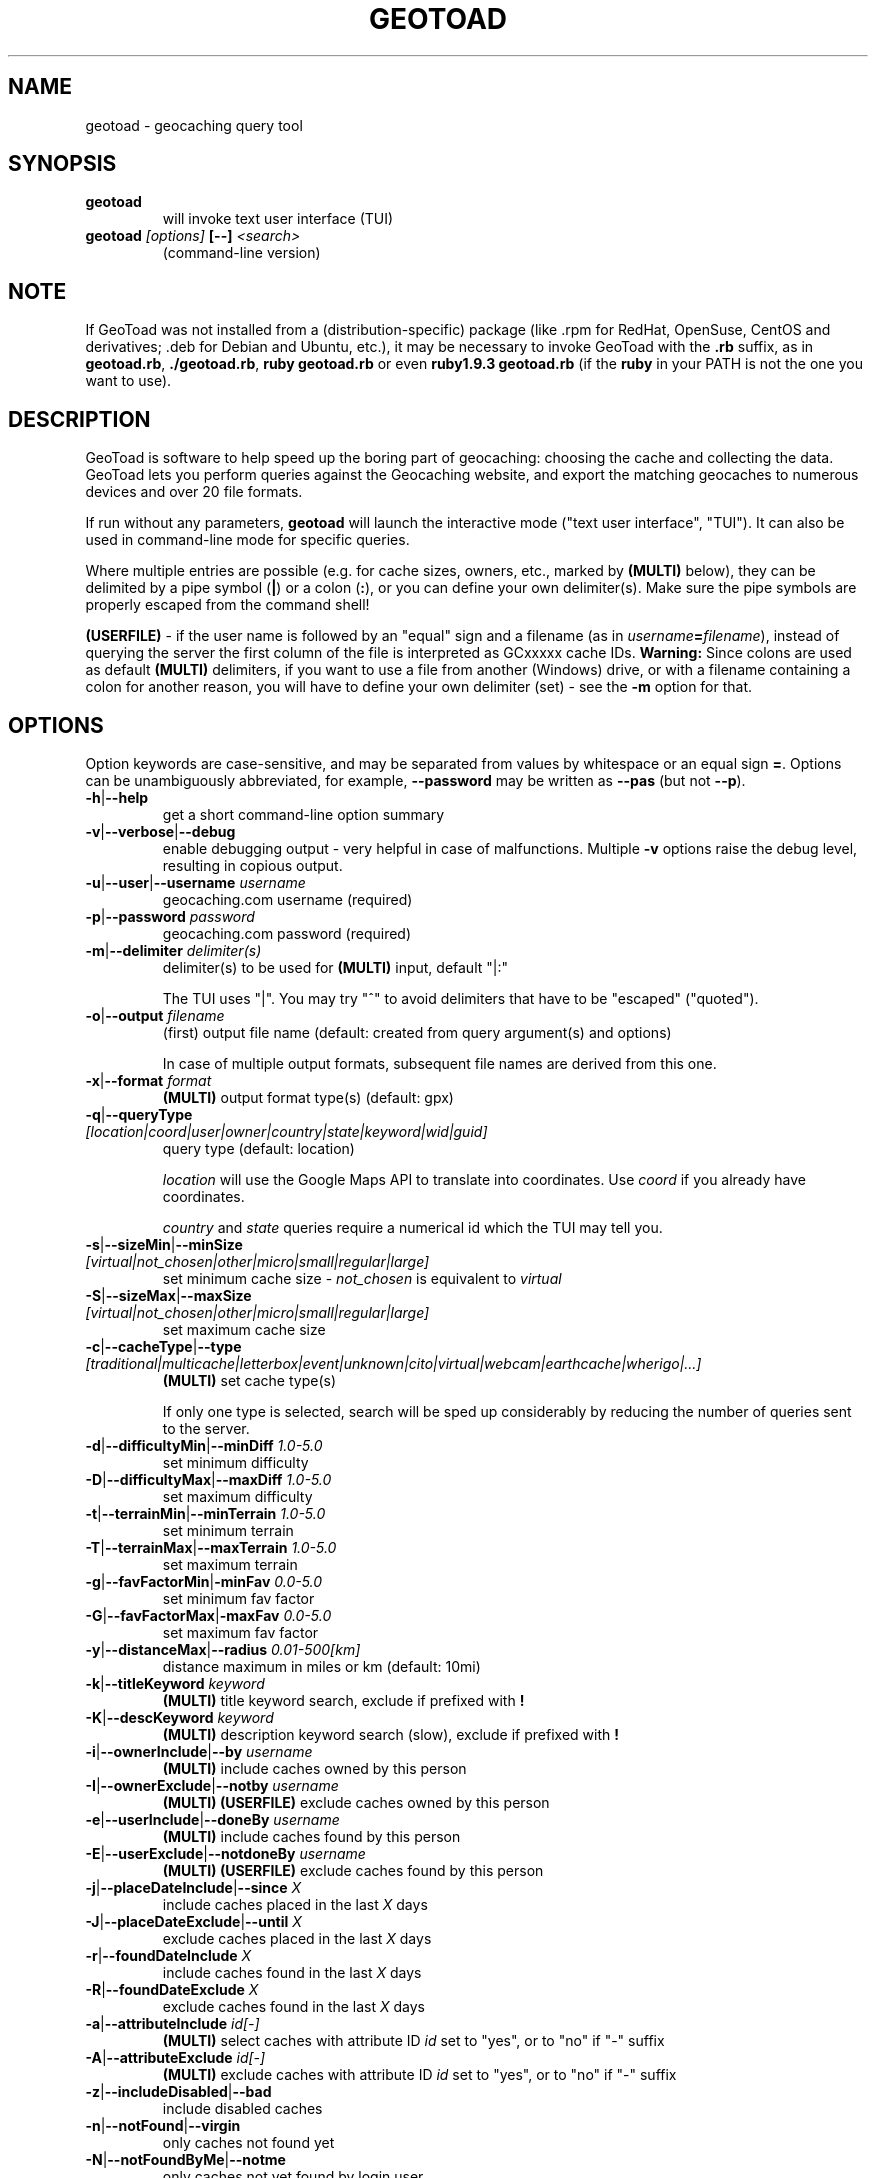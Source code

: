 .TH GEOTOAD 1
.SH NAME
geotoad \- geocaching query tool
.SH SYNOPSIS
.TP
.B geotoad
 will invoke text user interface (TUI)
.TP
.B geotoad \fI[options]\fR \fB[--]\fR \fI<search>\fR
 (command-line version)
.SH NOTE
If GeoToad was not installed from a (distribution-specific) package
(like .rpm for RedHat, OpenSuse, CentOS and derivatives; .deb for Debian
and Ubuntu, etc.), it may be necessary to invoke GeoToad with the
.B .rb
suffix, as in \fBgeotoad.rb\fR, \fB./geotoad.rb\fR, \fBruby geotoad.rb\fR
or even \fBruby1.9.3 geotoad.rb\fR
(if the \fBruby\fR in your PATH is not the one you want to use).
'
'In a Windows environment, when not using the installer, create a desktop
'link - using a terminal is highly recommended.
.SH DESCRIPTION
GeoToad is software to help speed up the boring part of geocaching:
choosing the cache and collecting the data. GeoToad lets you perform
queries against the Geocaching website, and export the matching geocaches
to numerous devices and over 20 file formats.
.P
If run without any parameters,
.B geotoad
will launch the interactive mode ("text user interface", "TUI").
It can also be used in command-line mode for specific queries.
.PP
Where multiple entries are possible (e.g. for cache sizes, owners, etc.,
marked by \fB(MULTI)\fR below),
they can be delimited by a pipe symbol (\fB|\fR) or a colon (\fB:\fR),
or you can define your own delimiter(s).
Make sure the pipe symbols are properly escaped from the command shell!
.PP
\fB(USERFILE)\fR - if the user name is followed by an "equal" sign and a filename
(as in \fIusername\fR\fB=\fR\fIfilename\fR),
instead of querying the server the first column of the file is interpreted as
GCxxxxx cache IDs.
\fBWarning:\fR Since colons are used as default \fB(MULTI)\fR delimiters,
if you want to use a file from another (Windows) drive, or with a filename
containing a colon for another reason, you will have to define your own
delimiter (set) - see the \fB-m\fR option for that.
.SH OPTIONS
Option keywords are case-sensitive, and may be separated from values by whitespace
or an equal sign \fB=\fR.
Options can be unambiguously abbreviated, for example, \fB--password\fR may be written
as \fB--pas\fR (but not \fB--p\fR).
.TP
\fB-h\fR|\fB--help\fR
get a short command-line option summary
.TP
\fB-v\fR|\fB--verbose\fR|\fB--debug\fR
enable debugging output - very helpful in case of malfunctions.
Multiple \fB-v\fR options raise the debug level, resulting in copious output.
.TP
\fB-u\fR|\fB--user\fR|\fB--username\fR \fIusername\fR
geocaching.com username (required)
.TP
\fB-p\fR|\fB--password\fR \fIpassword\fR
geocaching.com password (required)
.TP
\fB-m\fR|\fB--delimiter\fR \fIdelimiter(s)\fR
delimiter(s) to be used for \fB(MULTI)\fR input, default "|:"

The TUI uses "|".
You may try "^" to avoid delimiters that have to be "escaped" ("quoted").
.TP
\fB-o\fR|\fB--output\fR \fIfilename\fR
(first) output file name (default: created from query argument(s) and options)

In case of multiple output formats, subsequent file names are derived from this one.
.TP
\fB-x\fR|\fB--format\fR \fIformat\fR
\fB(MULTI)\fR
output format type(s) (default: gpx)
.TP
\fB-q\fR|\fB--queryType\fR \fI[location|coord|user|owner|country|state|keyword|wid|guid]\fR
query type (default: location)

\fIlocation\fR will use the Google Maps API to translate into coordinates.
Use \fIcoord\fR if you already have coordinates.

\fIcountry\fR and \fIstate\fR queries require a numerical id which the TUI may tell you.
.TP
\fB-s\fR|\fB--sizeMin\fR|\fB--minSize\fR \fI[virtual|not_chosen|other|micro|small|regular|large]\fR
set minimum cache size - \fInot_chosen\fR is equivalent to \fIvirtual\fR
.TP
\fB-S\fR|\fB--sizeMax\fR|\fB--maxSize\fR \fI[virtual|not_chosen|other|micro|small|regular|large]\fR
set maximum cache size
.TP
\fB-c\fR|\fB--cacheType\fR|\fB--type\fR \fI[traditional|multicache|letterbox|event|unknown|cito|virtual|webcam|earthcache|wherigo|...]\fR
\fB(MULTI)\fR
set cache type(s)

If only one type is selected, search will be sped up considerably
by reducing the number of queries sent to the server.
.TP
\fB-d\fR|\fB--difficultyMin\fR|\fB--minDiff\fR \fI1.0-5.0\fR
set minimum difficulty
.TP
\fB-D\fR|\fB--difficultyMax\fR|\fB--maxDiff\fR \fI1.0-5.0\fR
set maximum difficulty
.TP
\fB-t\fR|\fB--terrainMin\fR|\fB--minTerrain\fR \fI1.0-5.0\fR
set minimum terrain
.TP
\fB-T\fR|\fB--terrainMax\fR|\fB--maxTerrain\fR \fI1.0-5.0\fR
set maximum terrain
.TP
\fB-g\fR|\fB--favFactorMin\fR|\fB-minFav\fR \fI0.0-5.0\fR
set minimum fav factor
.TP
\fB-G\fR|\fB--favFactorMax\fR|\fB-maxFav\fR \fI0.0-5.0\fR
set maximum fav factor
.TP
\fB-y\fR|\fB--distanceMax\fR|\fB--radius\fR \fI0.01-500[km]\fR
distance maximum in miles or km (default: 10mi)
.TP
\fB-k\fR|\fB--titleKeyword\fR \fIkeyword\fR
\fB(MULTI)\fR
title keyword search, exclude if prefixed with \fB!\fR
.TP
\fB-K\fR|\fB--descKeyword \fR \fIkeyword\fR
\fB(MULTI)\fR
description keyword search (slow), exclude if prefixed with \fB!\fR
.TP
\fB-i\fR|\fB--ownerInclude\fR|\fB--by\fR \fIusername\fR
\fB(MULTI)\fR
include caches owned by this person
.TP
\fB-I\fR|\fB--ownerExclude\fR|\fB--notby\fR \fIusername\fR
\fB(MULTI)\fR \fB(USERFILE)\fR
exclude caches owned by this person
.TP
\fB-e\fR|\fB--userInclude\fR|\fB--doneBy\fR \fIusername\fR
\fB(MULTI)\fR
include caches found by this person
.TP
\fB-E\fR|\fB--userExclude\fR|\fB--notdoneBy\fR \fIusername\fR
\fB(MULTI)\fR \fB(USERFILE)\fR
exclude caches found by this person
.TP
\fB-j\fR|\fB--placeDateInclude\fR|\fB--since\fR \fIX\fR
include caches placed in the last \fIX\fR days
.TP
\fB-J\fR|\fB--placeDateExclude\fR|\fB--until\fR \fIX\fR
exclude caches placed in the last \fIX\fR days
.TP
\fB-r\fR|\fB--foundDateInclude\fR \fIX\fR
include caches found in the last \fIX\fR days
.TP
\fB-R\fR|\fB--foundDateExclude\fR \fIX\fR
exclude caches found in the last \fIX\fR days
.TP
\fB-a\fR|\fB--attributeInclude\fR \fIid[-]\fR
\fB(MULTI)\fR
select caches with attribute ID \fIid\fR set to "yes", or to "no" if "-" suffix
.TP
\fB-A\fR|\fB--attributeExclude\fR \fIid[-]\fR
\fB(MULTI)\fR
exclude caches with attribute ID \fIid\fR set to "yes", or to "no" if "-" suffix
.TP
\fB-z\fR|\fB--includeDisabled\fR|\fB--bad\fR
include disabled caches
.TP
\fB-n\fR|\fB--notFound\fR|\fB--virgin\fR
only caches not found yet
.TP
\fB-N\fR|\fB--notFoundByMe\fR|\fB--notme\fR
only caches not yet found by login user
.TP
\fB-b\fR|\fB--travelBug\fR|\fB--trackable\fR
only include caches with travelbugs/trackables
.TP
\fB-w\fR|\fB--waypointLength\fR \fIlength\fR
set EasyName waypoint id length. (default: 0=use WID)

Note: negative values are no longer allowed.
.TP
\fB-L\fR|\fB--limitSearchPages\fR \fIcount\fR
limit number of search pages (0=unlimited)
.TP
\fB-l\fR|\fB--logCount\fR \fIcount\fR
limit number of log entries (default: 10)
.TP
\fB-Y\fR|\fB--noCacheDescriptions\fR
do not fetch nor parse cache descriptions, search only

This will reduce the amount of server requests, but there's no way
to determine cache coordinates, hints, attributes, or descriptions.
.TP
\fB-Z\fR|\fB--preserveCache\fR|\fB--keepOld\fR
do not overwrite existing cache description files in file cache
.TP
\fB-O\fR|\fB--noPMO\fR|\fB--nopmo\fR
exclude Premium Member Only caches
.TP
\fB-Q\fR|\fB--onlyPMO\fR|\fB--pmo\fR
select only Premium Member Only caches

Note that \fB-O\fR and \fB-Q\fR are mutually exclusive!
.TP
\fB-P\fR|\fB--proxy\fR \fIproxy\fR
HTTP proxy server, http://username@password@host:port/
.TP
\fB-M\fR|\fB--myLogs\fR|\fB--getlogs\fR
retrieve "my logs" page containing links to all (cache) logs, and store in cache
.TP
\fB-X\fR|\fB--disableEarlyFilter\fR
emergency switch to disable early filtering by difficulty/terrain/size

This may be required should the representation of those values change again.
Normally you don't want to use this!
.TP
\fB-H\fR|\fB--noHistory\fR
suppress history collection (anonymized command lines and counts)

History data won't leave your computer without your intervention,
but may be useful for user surveys.
.TP
\fB-C\fR|\fB--clearCache\fR|\fB--cleanup\fR
selectively clear browser cache
.SH SPECIAL CASES
If your
\fIsearch\fR
item(s) start with a dash (minus sign), it has to be
"hidden" from the option parser. This, in Unix tradition, is done by
inserting a "double dash"
.B --
between the last option and the search argument(s).

Characters like \fB!\fR and \fB|\fR may have to be "escaped" from the shell.

If
.B user
or
.B owner
names contain special (non-ASCII) characters, and you are using Windows,
you may not be able to login or run a "user" query.
In those cases, you'll have to pre-encode those characters.
.B http://www.utf8-chartable.de/unicode-utf8-table.pl?number=1024
will help you to look up the proper UTF-8 codes.
Prefix each two-digit hex value with a percent sign, for example:
.B (capital_letter_O_with_diaeresis)lscheich
will become
.B %c3%96lscheich
(the TUI will may show strange characters, don't worry about them).

If you're planning to use colons (e.g. for \fB(USERFILE)\fR) on the command line,
you may have a look at the \fB-m\fR option which allows you to redefine the
delimiter set.
.SH ENVIRONMENT
.TP
.B GEO_DIR
If set, GeoToad will put its cache in this directory. If not the cache is
placed in ~/.geotoad/ . Note that it is not secure to set GEO_DIR to point
to a world-writable directory such as /tmp.
.TP
.B LANG
To properly handle special characters (which are not in the ASCII character
set, such as umlauts, etc.) we recommend to set
.B LANG
to
.B en_US.UTF-8
or similar. The syntax depends on the shell you're using:
 
.B setenv LANG en_US.UTF-8
for C-shell derivatives (csh, tcsh)
 
.B LANG=en_US.UTF-8; export LANG
for Bourne and Korn shell (sh, ksh)
 
.B export LANG=en_US.UTF-8
for Bourne Again shell and derivatives (bash, dash)
.TP
There is a known yet unfixed issue with the pre-built Windows executable: To properly find some data files, it must be run from its own installation directory.
.SH OUTPUT FORMATS
\." set indentation to "none", use fixed-width font for format list
.TP 0
.ft CW
 cachemate(=)  cetus(+)      csv           delorme        delorme-nourl 
.ft CW
 dna(+)        easygps       gclist        gcvisits(%)    gpsdrive      
.ft CW
 gpsman(+)     gpspilot(+)   gpspoint      gpspoint2(+)   gpsutil(+)    
.ft CW
 gpx           gpx-gsak      gpx-nuvi      gpx-pa         gpx-wpts      
.ft CW
 holux(+)      html          kml(+)        list           magnav(+)     
.ft CW
 mapsend(+)    mxf           myfindgpx     myfindlist     ozi           
.ft CW
 pcx(+)        poi-nuvi(+)   psp(+)        sms            sms2          
.ft CW
 tab           text          tiger         tmpro(+)       tpg(+)        
.ft CW
 vcf           wp2guid       xmap(+)       yourfindgpx    yourfindlist  
.ft CW
 (+) requires gpsbabel  (=) requires cmconvert  (%) requires iconv in PATH
.\" back to normal font
.ft P

.SH EXAMPLES
.TP
\fBNote:\fR Some of these examples may still no longer work as shown. Please help to fix this; see Issue 284 on GoogleCode.
.TP
.B  geotoad
invokes the text user interface
.TP
.B  geotoad -u user -p password 27513
Why do we need a username and password? In October of 2004, Geocaching.com
began to require a login in order to see the coordinates of a geocache.
Please note: Put quotes around your username if it has any spaces in it.

You've just made a file named gt_27513.gpx containing all the geocaches
nearby the zipcode 27513 (Cary, NC - with a maximum distance of 10 miles)
suitable to be read by almost every GPSr device.
.TP
Here are some more complex examples that you can work with:
.TP
.B  geotoad -u user -p password -y 5 -q coord "N56 44.392, E015 52.780"
searches for caches within 5 miles of the above coordinates
.TP
.B  geotoad -u user -p password 27513:27502:33434
performs a multiple search, and combines the results into a single output.
You can combine searches with a delimiter (default is "|", or ":" - except TUI).
This works for all types, though it's most often used with coordinate searches.
.TP
.B  geotoad -u user -p password -x text -o nc.txt -n -q state 34
Outputs a text file with all of the caches in US state North Carolina that are
virgins (have never been found).

Please note that for state and country queries, the numerical id has to be used.
You may use the TUI to search for the country or state number.

Warning: Querying a whole state can be dangerous and may harm your account!
For example, NC has (as of Oct 2013) more than 24k active caches.
You may want to limit the number of search pages parsed (e.g. using \fB-L 10\fR),
as country and state searches return caches in reverse chronological order
(newest ones first).
.TP
.B  geotoad -u user -p password -x html -o palestine.html -q country 276
Get a HTML representation of all caches in Palestine. (Oct 2013: 7, one of them unfound)
.TP
.B  geotoad -u ... -p ... -t 2.5 -E "helixblue:Sallad" -x gpx -o charlotte.gpx 28272
Get caches in the 10-mile zone of zipcode 28272, with a terrain score of 2.5 or higher, 
which users helixblue and Sallad have not visited.
Outputs a GPX format file, which is usable by most GPSr's and other devices.
.TP
.B  geotoad -u ... -p ... -t 2.5 -E anyname=/path/to/file -x gpx -o charlotte.gpx 28272
As before, but read a list of GCxxxx cache IDs from a file instead of querying the server
for found caches.
.TP
.B  geotoad -u ... -p ... -b -K 'stream|creek|lake|river|ocean' -x html -o watery.html -q state 15
Gets every cache in Indiana state with trackables that matches those water keywords.
Makes a pretty HTML file out of it.
.TP
.B  geotoad -u ... -p ... -x gpx -o mylocal.gpx -z -y 1.75 -T 4 -q coord "N 51 23.456 E 012 34.567"
Create a GPX file with all caches around the given location,
max. 1.75 miles away, terrain rating below or equal 4, including disabled ones.
.TP
.B  geotoad -u ... -p ... -m '^+|' -o output.gpx -x "gpx+list|html" -y 2km -q coord "52.25,6.075^53.1,-7.2"
Perform a search around two travel stops with a 2 kilometre radius, 
create three files output.gpx, output.lst, output.html combining the results.
(Note the usage of the \fB-m\fR option to modify the set of delimiters.
As the \fB|\fR character has a special meaning, it must be "quoted".)
.TP
.B  geotoad -u ... -p ... -c multicache -a 6 -A 57 -o family.gpx -x gpx:list -y 25km -q coord "52.25,6.075"
Prepare for a Sunday afternoon walk, and find all multi-caches around
which pretend to be "Kid friendly" (attribute 6) and shorter than 10km (attribute 57).
.TP
.B  geotoad -u ... -p ... -z -q owner -- -aBcDe-
Find all caches created by one owner, even the disabled or archived ones.
Note that the argument has to be separated by \fB--\fR from the rest of the command line.

.SH AUTHOR
Thomas Stromberg and The GeoToad Project

